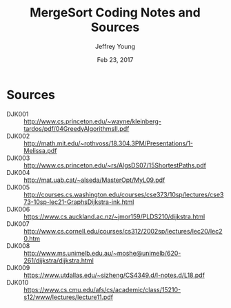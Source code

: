 #+AUTHOR: Jeffrey Young
#+TITLE: MergeSort Coding Notes and Sources
#+DATE: Feb 23, 2017

# Fix the margins
#+LATEX_HEADER: \usepackage[margin=1in]{geometry}
#+LATEX_HEADER: \usepackage{amssymb}

# Remove section numbers, no table of contents
#+OPTIONS: toc:nil
#+options: num:nil

# Set the article class
#+LaTeX_CLASS: article
#+LaTeX_CLASS_OPTIONS: [10pt, letterpaper]

* Sources
	- DJK001 :: http://www.cs.princeton.edu/~wayne/kleinberg-tardos/pdf/04GreedyAlgorithmsII.pdf
	- DJK002 :: http://math.mit.edu/~rothvoss/18.304.3PM/Presentations/1-Melissa.pdf	 	 
	- DJK003 :: http://www.cs.princeton.edu/~rs/AlgsDS07/15ShortestPaths.pdf	 	 
	- DJK004 :: http://mat.uab.cat/~alseda/MasterOpt/MyL09.pdf	 	 
	- DJK005 :: http://courses.cs.washington.edu/courses/cse373/10sp/lectures/cse373-10sp-lec21-GraphsDijkstra-ink.html
	- DJK006 :: https://www.cs.auckland.ac.nz/~jmor159/PLDS210/dijkstra.html	 	 
	- DJK007 :: http://www.cs.cornell.edu/courses/cs312/2002sp/lectures/lec20/lec20.htm	 	 
	- DJK008 :: http://www.ms.unimelb.edu.au/~moshe@unimelb/620-261/dijkstra/dijkstra.html	 	 
	- DJK009 :: https://www.utdallas.edu/~sizheng/CS4349.d/l-notes.d/L18.pdf
	- DJK010 :: https://www.cs.cmu.edu/afs/cs/academic/class/15210-s12/www/lectures/lecture11.pdf
